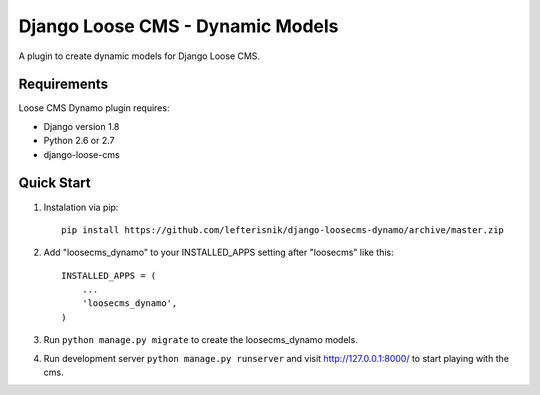 =================================
Django Loose CMS - Dynamic Models
=================================

A plugin to create dynamic models for Django Loose CMS.

Requirements
------------

Loose CMS Dynamo plugin requires:

* Django version 1.8
* Python 2.6 or 2.7
* django-loose-cms

Quick Start
-----------

1. Instalation via pip::

    pip install https://github.com/lefterisnik/django-loosecms-dynamo/archive/master.zip

2. Add "loosecms_dynamo" to your INSTALLED_APPS setting after "loosecms" like this::

    INSTALLED_APPS = (
        ...
        'loosecms_dynamo',
    )
    
3. Run ``python manage.py migrate`` to create the loosecms_dynamo models.

4. Run development server ``python manage.py runserver`` and visit http://127.0.0.1:8000/ to start
   playing with the cms.